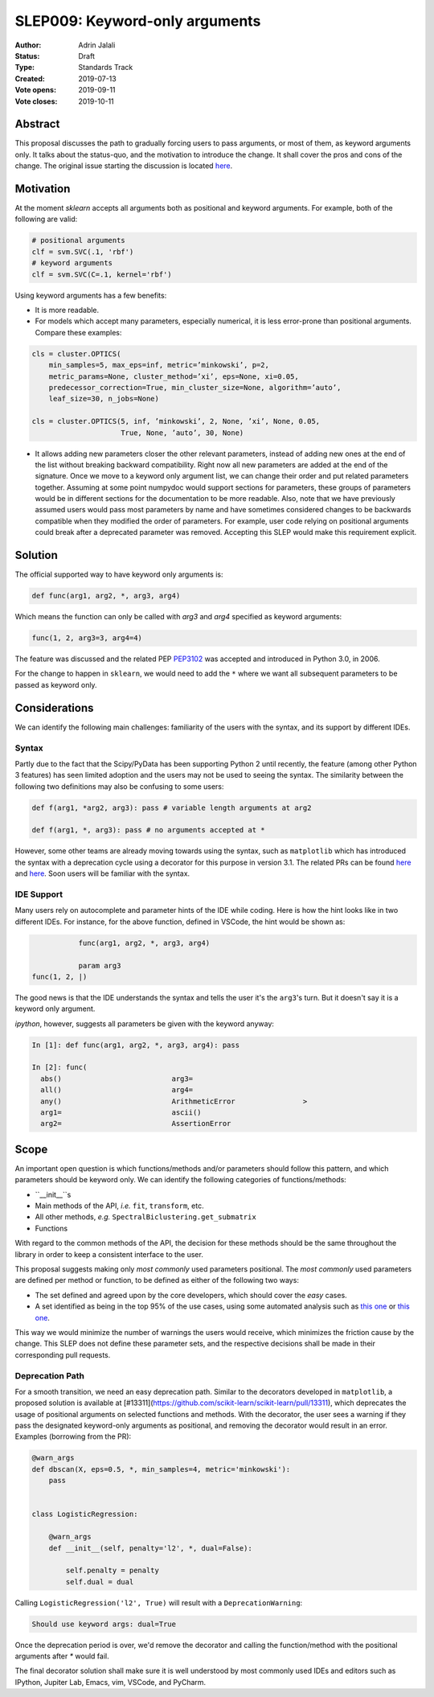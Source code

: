 .. _slep_009:

===============================
SLEP009: Keyword-only arguments
===============================

:Author: Adrin Jalali
:Status: Draft
:Type: Standards Track
:Created: 2019-07-13
:Vote opens: 2019-09-11
:Vote closes: 2019-10-11

Abstract
########

This proposal discusses the path to gradually forcing users to pass arguments,
or most of them, as keyword arguments only. It talks about the status-quo, and
the motivation to introduce the change. It shall cover the pros and cons of the
change. The original issue starting the discussion is located
`here <https://github.com/scikit-learn/scikit-learn/issues/12805>`_.

Motivation
##########

At the moment `sklearn` accepts all arguments both as positional and
keyword arguments. For example, both of the following are valid:

.. code-block:: python

    # positional arguments
    clf = svm.SVC(.1, 'rbf')
    # keyword arguments
    clf = svm.SVC(C=.1, kernel='rbf')


Using keyword arguments has a few benefits:

- It is more readable.
- For models which accept many parameters, especially numerical, it is less
  error-prone than positional arguments. Compare these examples:

.. code-block:: python

    cls = cluster.OPTICS(
        min_samples=5, max_eps=inf, metric=’minkowski’, p=2,
        metric_params=None, cluster_method=’xi’, eps=None, xi=0.05,
        predecessor_correction=True, min_cluster_size=None, algorithm=’auto’,
        leaf_size=30, n_jobs=None)

    cls = cluster.OPTICS(5, inf, ’minkowski’, 2, None, ’xi’, None, 0.05,
                         True, None, ’auto’, 30, None)


- It allows adding new parameters closer the other relevant parameters, instead
  of adding new ones at the end of the list without breaking backward
  compatibility. Right now all new parameters are added at the end of the
  signature. Once we move to a keyword only argument list, we can change their
  order and put related parameters together. Assuming at some point numpydoc
  would support sections for parameters, these groups of parameters would be in
  different sections for the documentation to be more readable. Also, note that
  we have previously assumed users would pass most parameters by name and have
  sometimes considered changes to be backwards compatible when they modified
  the order of parameters. For example, user code relying on positional
  arguments could break after a deprecated parameter was removed. Accepting
  this SLEP would make this requirement explicit.

Solution
########

The official supported way to have keyword only arguments is:

.. code-block:: python

    def func(arg1, arg2, *, arg3, arg4)

Which means the function can only be called with `arg3` and `arg4` specified
as keyword arguments:

.. code-block:: python

    func(1, 2, arg3=3, arg4=4)

The feature was discussed and the related PEP
`PEP3102 <https://www.python.org/dev/peps/pep-3102/>`_ was accepted and
introduced in Python 3.0, in 2006.

For the change to happen in ``sklearn``, we would need to add the ``*`` where
we want all subsequent parameters to be passed as keyword only.

Considerations
##############

We can identify the following main challenges: familiarity of the users with
the syntax, and its support by different IDEs.

Syntax
------

Partly due to the fact that the Scipy/PyData has been supporting Python 2 until
recently, the feature (among other Python 3 features) has seen limited adoption
and the users may not be used to seeing the syntax. The similarity between the
following two definitions may also be confusing to some users:

.. code-block:: python

    def f(arg1, *arg2, arg3): pass # variable length arguments at arg2 

    def f(arg1, *, arg3): pass # no arguments accepted at *

However, some other teams are already moving towards using the syntax, such as
``matplotlib`` which has introduced the syntax with a deprecation cycle using a
decorator for this purpose in version 3.1. The related PRs can be found `here
<https://github.com/matplotlib/matplotlib/pull/13601>`_ and `here
<https://github.com/matplotlib/matplotlib/pull/14130>`_. Soon users will be
familiar with the syntax.

IDE Support
-----------

Many users rely on autocomplete and parameter hints of the IDE while coding.
Here is how the hint looks like in two different IDEs. For instance, for the
above function, defined in VSCode, the hint would be shown as:

.. code-block:: python

               func(arg1, arg2, *, arg3, arg4)

               param arg3
    func(1, 2, |)

The good news is that the IDE understands the syntax and tells the user it's
the ``arg3``'s turn. But it doesn't say it is a keyword only argument.

`ipython`, however, suggests all parameters be given with the keyword anyway:

.. code-block:: python

    In [1]: def func(arg1, arg2, *, arg3, arg4): pass               

    In [2]: func( 
      abs()                          arg3=                           
      all()                          arg4=                           
      any()                          ArithmeticError                >
      arg1=                          ascii()                         
      arg2=                          AssertionError                  

Scope
#####

An important open question is which functions/methods and/or parameters should
follow this pattern, and which parameters should be keyword only. We can
identify the following categories of functions/methods:

- ``__init__``s
- Main methods of the API, *i.e.* ``fit``, ``transform``, etc.
- All other methods, *e.g.* ``SpectralBiclustering.get_submatrix``
- Functions

With regard to the common methods of the API, the decision for these methods
should be the same throughout the library in order to keep a consistent
interface to the user.

This proposal suggests making only *most commonly* used parameters positional.
The *most commonly* used parameters are defined per method or function, to be
defined as either of the following two ways:

- The set defined and agreed upon by the core developers, which should cover
  the *easy* cases.
- A set identified as being in the top 95% of the use cases, using some
  automated analysis such as `this one
  <https://odyssey.readthedocs.io/en/latest/tutorial.html>`_ or `this one
  <https://github.com/Quansight-Labs/python-api-inspect>`_.

This way we would minimize the number of warnings the users would receive,
which minimizes the friction cause by the change. This SLEP does not define
these parameter sets, and the respective decisions shall be made in their
corresponding pull requests.

Deprecation Path
----------------

For a smooth transition, we need an easy deprecation path. Similar to the
decorators developed in ``matplotlib``, a proposed solution is available at
[#13311](https://github.com/scikit-learn/scikit-learn/pull/13311), which
deprecates the usage of positional arguments on selected functions and methods.
With the decorator, the user sees a warning if they pass the designated
keyword-only arguments as positional, and removing the decorator would result
in an error. Examples (borrowing from the PR):

.. code-block:: python

    @warn_args
    def dbscan(X, eps=0.5, *, min_samples=4, metric='minkowski'):
        pass


    class LogisticRegression:

        @warn_args
        def __init__(self, penalty='l2', *, dual=False):

            self.penalty = penalty
            self.dual = dual


Calling ``LogisticRegression('l2', True)`` will result with a
``DeprecationWarning``:

.. code-block:: bash

    Should use keyword args: dual=True


Once the deprecation period is over, we'd remove the decorator and calling
the function/method with the positional arguments after `*` would fail.

The final decorator solution shall make sure it is well understood by most
commonly used IDEs and editors such as IPython, Jupiter Lab, Emacs, vim,
VSCode, and PyCharm.
